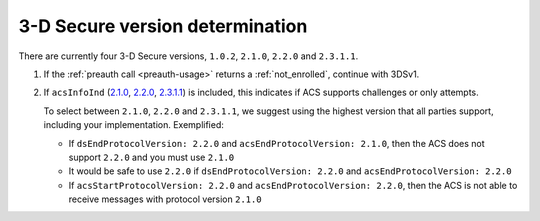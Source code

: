 .. _3ds_versioning:

3-D Secure version determination
================================

There are currently four 3-D Secure versions, ``1.0.2``, ``2.1.0``, ``2.2.0`` and ``2.3.1.1``.

1. If the :ref:`preauth call <preauth-usage>` returns a :ref:`not_enrolled`, continue with 3DSv1.
2. If ``acsInfoInd``
   (`2.1.0 <specification_210.html#attr-CRD-acsInfoInd>`_,
   `2.2.0 <specification_220.html#attr-CRD-acsInfoInd>`_,
   `2.3.1.1 <specification_2311.html#attr-CRD-acsInfoInd>`_)
   is included, this indicates if ACS supports challenges or only attempts.

   To select between ``2.1.0``, ``2.2.0`` and ``2.3.1.1``, we suggest using the highest version
   that all parties support, including your implementation. Exemplified:

   - If ``dsEndProtocolVersion: 2.2.0`` and ``acsEndProtocolVersion: 2.1.0``, then the ACS
     does not support ``2.2.0`` and you must use ``2.1.0``

   - It would be safe to use ``2.2.0`` if ``dsEndProtocolVersion: 2.2.0`` and
     ``acsEndProtocolVersion: 2.2.0``

   - If ``acsStartProtocolVersion: 2.2.0`` and ``acsEndProtocolVersion: 2.2.0``, then the ACS
     is not able to receive messages with protocol version ``2.1.0``
